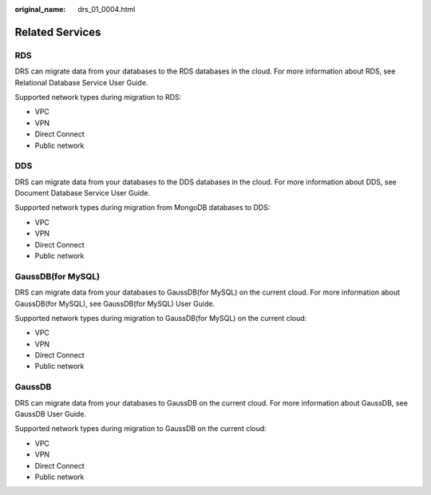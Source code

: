 :original_name: drs_01_0004.html

.. _drs_01_0004:

Related Services
================

RDS
---

DRS can migrate data from your databases to the RDS databases in the cloud. For more information about RDS, see Relational Database Service User Guide.

Supported network types during migration to RDS:

-  VPC
-  VPN
-  Direct Connect
-  Public network

DDS
---

DRS can migrate data from your databases to the DDS databases in the cloud. For more information about DDS, see Document Database Service User Guide.

Supported network types during migration from MongoDB databases to DDS:

-  VPC
-  VPN
-  Direct Connect
-  Public network

GaussDB(for MySQL)
------------------

DRS can migrate data from your databases to GaussDB(for MySQL) on the current cloud. For more information about GaussDB(for MySQL), see GaussDB(for MySQL) User Guide.

Supported network types during migration to GaussDB(for MySQL) on the current cloud:

-  VPC
-  VPN
-  Direct Connect
-  Public network

GaussDB
-------

DRS can migrate data from your databases to GaussDB on the current cloud. For more information about GaussDB, see GaussDB User Guide.

Supported network types during migration to GaussDB on the current cloud:

-  VPC
-  VPN
-  Direct Connect
-  Public network
